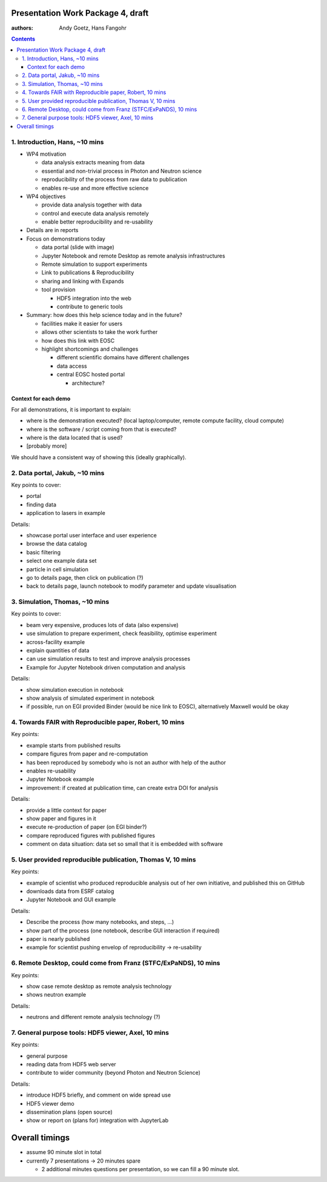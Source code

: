 Presentation Work Package 4, draft
==================================

:authors: Andy Goetz, Hans Fangohr

.. contents::



1. Introduction, Hans, ~10 mins
-------------------------------

-  WP4 motivation

   -  data analysis extracts meaning from data
   -  essential and non-trivial process in Photon and Neutron science
   -  reproducibility of the process from raw data to publication
   -  enables re-use and more effective science

-  WP4 objectives

   -  provide data analysis together with data
   -  control and execute data analysis remotely
   -  enable better reproducibility and re-usability

-  Details are in reports
-  Focus on demonstrations today

   -  data portal (slide with image)
   -  Jupyter Notebook and remote Desktop as remote analysis
      infrastructures
   -  Remote simulation to support experiments
   -  Link to publications & Reproducibility
   -  sharing and linking with Expands
   -  tool provision

      -  HDF5 integration into the web
      -  contribute to generic tools

-  Summary: how does this help science today and in the future?

   -  facilities make it easier for users
   -  allows other scientists to take the work further
   -  how does this link with EOSC
   -  highlight shortcomings and challenges

      -  different scientific domains have different challenges
      -  data access
      -  central EOSC hosted portal

         -  architecture?

Context for each demo
~~~~~~~~~~~~~~~~~~~~~

For all demonstrations, it is important to explain:

-  where is the demonstration executed? (local laptop/computer, remote
   compute facility, cloud compute)
-  where is the software / script coming from that is executed?
-  where is the data located that is used?
-  [probably more]

We should have a consistent way of showing this (ideally graphically).

2. Data portal, Jakub, ~10 mins
-------------------------------

Key points to cover:

-  portal
-  finding data
-  application to lasers in example

Details:

-  showcase portal user interface and user experience
-  browse the data catalog
-  basic filtering
-  select one example data set
-  particle in cell simulation
-  go to details page, then click on publication (?)
-  back to details page, launch notebook to modify parameter and update
   visualisation

3. Simulation, Thomas, ~10 mins
-------------------------------

Key points to cover:

-  beam very expensive, produces lots of data (also expensive)
-  use simulation to prepare experiment, check feasibility, optimise
   experiment
-  across-facility example
-  explain quantities of data
-  can use simulation results to test and improve analysis processes
-  Example for Jupyter Notebook driven computation and analysis

Details:

-  show simulation execution in notebook
-  show analysis of simulated experiment in notebook
-  if possible, run on EGI provided Binder (would be nice link to EOSC),
   alternatively Maxwell would be okay

4. Towards FAIR with Reproducible paper, Robert, 10 mins
--------------------------------------------------------

Key points:

-  example starts from published results
-  compare figures from paper and re-computation
-  has been reproduced by somebody who is not an author with help of the
   author
-  enables re-usability
-  Jupyter Notebook example
-  improvement: if created at publication time, can create extra DOI for
   analysis

Details:

-  provide a little context for paper
-  show paper and figures in it
-  execute re-production of paper (on EGI binder?)
-  compare reproduced figures with published figures
-  comment on data situation: data set so small that it is embedded with
   software

5. User provided reproducible publication, Thomas V, 10 mins
------------------------------------------------------------

Key points:

-  example of scientist who produced reproducible analysis out of her
   own initiative, and published this on GitHub
-  downloads data from ESRF catalog
-  Jupyter Notebook and GUI example

Details:

-  Describe the process (how many notebooks, and steps, …)
-  show part of the process (one notebook, describe GUI interaction if
   required)
-  paper is nearly published
-  example for scientist pushing envelop of reproducibility ->
   re-usability

6. Remote Desktop, could come from Franz (STFC/ExPaNDS), 10 mins
----------------------------------------------------------------

Key points:

-  show case remote desktop as remote analysis technology
-  shows neutron example

Details:

-  neutrons and different remote analysis technology (?)

7. General purpose tools: HDF5 viewer, Axel, 10 mins
----------------------------------------------------

Key points:

-  general purpose
-  reading data from HDF5 web server
-  contribute to wider community (beyond Photon and Neutron Science)

Details:

-  introduce HDF5 briefly, and comment on wide spread use
-  HDF5 viewer demo
-  dissemination plans (open source)
-  show or report on (plans for) integration with JupyterLab

Overall timings
===============

-  assume 90 minute slot in total
-  currently 7 presentations -> 20 minutes spare

   -  2 additional minutes questions per presentation, so we can fill a
      90 minute slot.
